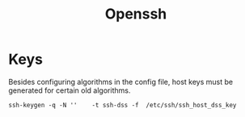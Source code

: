 #+title: Openssh

* Keys

Besides configuring algorithms in the config file, host keys must be generated
for certain old algorithms.

#+begin_src shell
ssh-keygen -q -N ''    -t ssh-dss -f  /etc/ssh/ssh_host_dss_key
#+end_src
